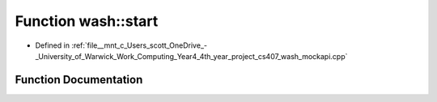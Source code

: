 .. _exhale_function_wash__mockapi_8cpp_1a4c8a9913a535b341da9e72826916544b:

Function wash::start
====================

- Defined in :ref:`file__mnt_c_Users_scott_OneDrive_-_University_of_Warwick_Work_Computing_Year4_4th_year_project_cs407_wash_mockapi.cpp`


Function Documentation
----------------------


.. doxygenfunction:: wash::start()
   :project: my_project